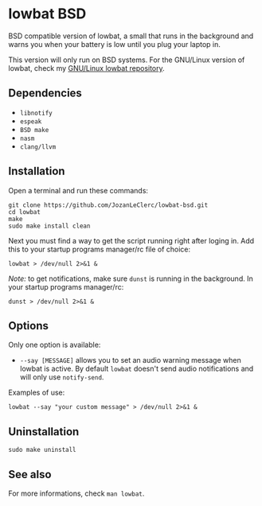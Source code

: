 * lowbat BSD
BSD compatible version of lowbat, a small that runs in the background and warns you when your battery is low until you plug your laptop in.

This version will only run on BSD systems. For the GNU/Linux version of lowbat, check my [[https://github.com/JozanLeClerc/lowbat.git][GNU/Linux lowbat repository]].

** Dependencies
- ~libnotify~
- ~espeak~
- ~BSD make~
- ~nasm~
- ~clang/llvm~

** Installation
Open a terminal and run these commands:

#+BEGIN_SRC shell
git clone https://github.com/JozanLeClerc/lowbat-bsd.git
cd lowbat
make
sudo make install clean
#+END_SRC

Next you must find a way to get the script running right after loging in. Add this to your startup programs manager/rc file of choice:

#+BEGIN_SRC shell
lowbat > /dev/null 2>&1 &
#+END_SRC

/Note:/ to get notifications, make sure ~dunst~ is running in the background. In your startup programs manager/rc:
#+BEGIN_SRC shell
dunst > /dev/null 2>&1 &
#+END_SRC

** Options
Only one option is available:
- ~--say [MESSAGE]~ allows you to set an audio warning message when lowbat is active. By default ~lowbat~ doesn't send audio notifications and will only use ~notify-send~.

**** Examples of use:
#+BEGIN_SRC shell
lowbat --say "your custom message" > /dev/null 2>&1 &
#+END_SRC

** Uninstallation
#+BEGIN_SRC shell
sudo make uninstall
#+END_SRC

** See also
For more informations, check ~man lowbat~.
